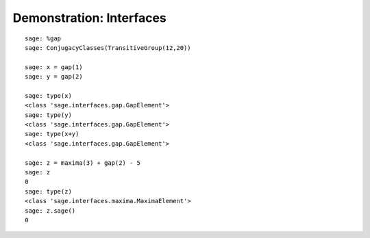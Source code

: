 .. _demo-interfaces:

=========================
Demonstration: Interfaces
=========================

::


    sage: %gap
    sage: ConjugacyClasses(TransitiveGroup(12,20))

    sage: x = gap(1)
    sage: y = gap(2)

    sage: type(x)
    <class 'sage.interfaces.gap.GapElement'>
    sage: type(y)
    <class 'sage.interfaces.gap.GapElement'>
    sage: type(x+y)
    <class 'sage.interfaces.gap.GapElement'>

    sage: z = maxima(3) + gap(2) - 5
    sage: z
    0
    sage: type(z)
    <class 'sage.interfaces.maxima.MaximaElement'>
    sage: z.sage()
    0
